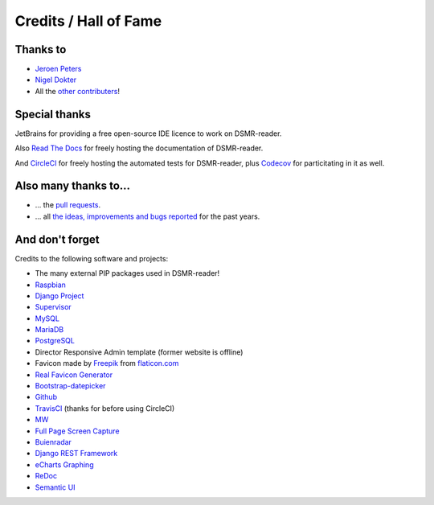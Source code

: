 Credits / Hall of Fame
======================

Thanks to
---------
- `Jeroen Peters <https://www.linkedin.com/in/jeroen-peters-nl/>`_
- `Nigel Dokter <https://www.linkedin.com/in/nigel-dokter-5321ab110/>`_
- All the `other contributers <https://github.com/dennissiemensma/dsmr-reader/graphs/contributors>`_!


Special thanks
--------------
JetBrains for providing a free open-source IDE licence to work on DSMR-reader.

.. image:: _static/misc/jetbrains-variant-4.png
    :target: https://www.jetbrains.com/?from=DSMR-reader
    :alt: Jetbrains

Also `Read The Docs <https://readthedocs.org/>`_ for freely hosting the documentation of DSMR-reader.

And `CircleCI <https://circleci.com/>`_ for freely hosting the automated tests for DSMR-reader, plus `Codecov <https://codecov.io>`_ for particitating in it as well.


Also many thanks to...
----------------------
- ... the `pull requests <https://github.com/dennissiemensma/dsmr-reader/pulls>`_.
- ... all `the ideas, improvements and bugs reported <https://github.com/dennissiemensma/dsmr-reader/issues>`_ for the past years.


And don't forget
----------------
Credits to the following software and projects:

- The many external PIP packages used in DSMR-reader!
- `Raspbian <https://www.raspbian.org/>`_
- `Django Project <https://www.djangoproject.com/>`_
- `Supervisor <http://supervisord.org/>`_
- `MySQL <https://www.mysql.com/>`_
- `MariaDB <https://mariadb.org/>`_
- `PostgreSQL <http://www.postgresql.org/>`_
- Director Responsive Admin template (former website is offline)
- Favicon made by `Freepik <http://www.freepik.com/>`_ from `flaticon.com <http://www.flaticon.com/free-icon/eco-energy_25013>`_
- `Real Favicon Generator <http://realfavicongenerator.net>`_
- `Bootstrap-datepicker <http://bootstrap-datepicker.readthedocs.org/>`_
- `Github <https://github.com/>`_
- `TravisCI <https://travis-ci.org>`_ (thanks for before using CircleCI)
- `MW <http://bettermotherfuckingwebsite.com/>`_
- `Full Page Screen Capture <https://chrome.google.com/webstore/detail/full-page-screen-capture/fdpohaocaechififmbbbbbknoalclacl?>`_
- `Buienradar <http://www.buienradar.nl>`_
- `Django REST Framework <http://www.django-rest-framework.org>`_
- `eCharts Graphing <https://ecomfe.github.io/echarts-doc/public/en/index.html>`_
- `ReDoc <https://github.com/Redocly/redoc>`_
- `Semantic UI <https://semantic-ui.com>`_
